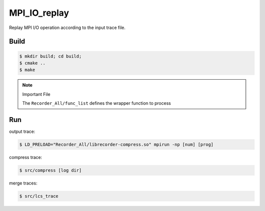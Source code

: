 MPI_IO_replay
=============

Replay MPI I/O operation according to the input trace file.

Build
------

.. code:: bash

   $ mkdir build; cd build;
   $ cmake ..
   $ make

.. note::
   Important File

   The ``Recorder_All/func_list`` defines the wrapper function to process

Run
----

output trace:

.. code:: bash

   $ LD_PRELOAD="Recorder_All/librecorder-compress.so" mpirun -np [num] [prog]
   
compress trace:

.. code:: bash

   $ src/compress [log dir]
   
merge traces:

.. code:: bash

   $ src/lcs_trace
   

